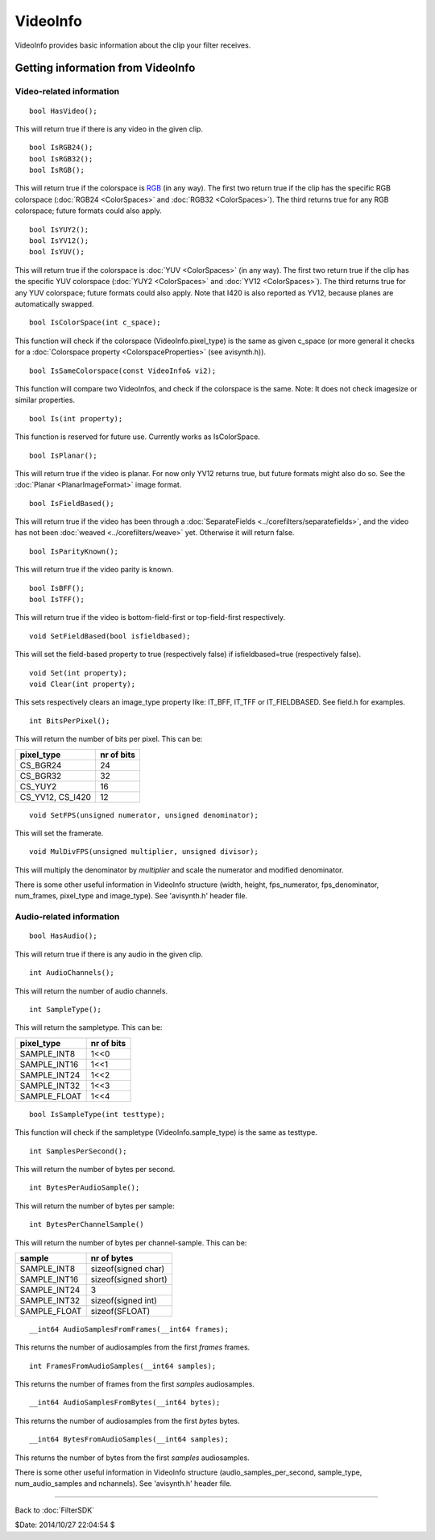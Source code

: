 
VideoInfo
=========

VideoInfo provides basic information about the clip your filter receives.


Getting information from VideoInfo
----------------------------------


Video-related information
~~~~~~~~~~~~~~~~~~~~~~~~~

::

    bool HasVideo();

This will return true if there is any video in the given clip.

::

    bool IsRGB24();
    bool IsRGB32();
    bool IsRGB();

This will return true if the colorspace is `RGB`_ (in any way). The first two
return true if the clip has the specific RGB colorspace (:doc:`RGB24 <ColorSpaces>` and
:doc:`RGB32 <ColorSpaces>`). The third returns true for any RGB colorspace; future formats
could also apply.

::

    bool IsYUY2();
    bool IsYV12();
    bool IsYUV();

This will return true if the colorspace is :doc:`YUV <ColorSpaces>` (in any way). The first two
return true if the clip has the specific YUV colorspace (:doc:`YUY2 <ColorSpaces>` and
:doc:`YV12 <ColorSpaces>`). The third returns true for any YUV colorspace; future formats could
also apply. Note that I420 is also reported as YV12, because planes are
automatically swapped.

::

    bool IsColorSpace(int c_space);

This function will check if the colorspace (VideoInfo.pixel_type) is the same
as given c_space (or more general it checks for a :doc:`Colorspace property <ColorspaceProperties>` (see
avisynth.h)).

::

    bool IsSameColorspace(const VideoInfo& vi2);

This function will compare two VideoInfos, and check if the colorspace is the
same. Note: It does not check imagesize or similar properties.

::

    bool Is(int property);

This function is reserved for future use. Currently works as IsColorSpace.

::

    bool IsPlanar();

This will return true if the video is planar. For now only YV12 returns true,
but future formats might also do so. See the :doc:`Planar <PlanarImageFormat>` image format.

::

    bool IsFieldBased();

This will return true if the video has been through a :doc:`SeparateFields <../corefilters/separatefields>`, and
the video has not been :doc:`weaved <../corefilters/weave>` yet. Otherwise it will return false.

::

    bool IsParityKnown();

This will return true if the video parity is known.

::

    bool IsBFF();
    bool IsTFF();

This will return true if the video is bottom-field-first or top-field-first
respectively.

::

    void SetFieldBased(bool isfieldbased);

This will set the field-based property to true (respectively false) if
isfieldbased=true (respectively false).

::

    void Set(int property);
    void Clear(int property);

This sets respectively clears an image_type property like: IT_BFF, IT_TFF or
IT_FIELDBASED. See field.h for examples.

::

    int BitsPerPixel();

This will return the number of bits per pixel. This can be:

+------------------+------------+
| pixel_type       | nr of bits |
+==================+============+
| CS_BGR24         | 24         |
+------------------+------------+
| CS_BGR32         | 32         |
+------------------+------------+
| CS_YUY2          | 16         |
+------------------+------------+
| CS_YV12, CS_I420 | 12         |
+------------------+------------+


::

    void SetFPS(unsigned numerator, unsigned denominator);

This will set the framerate.

::

    void MulDivFPS(unsigned multiplier, unsigned divisor);

This will multiply the denominator by *multiplier* and scale the numerator
and modified denominator.

There is some other useful information in VideoInfo structure (width, height,
fps_numerator, fps_denominator, num_frames, pixel_type and image_type). See
'avisynth.h' header file.


Audio-related information
~~~~~~~~~~~~~~~~~~~~~~~~~

::

    bool HasAudio();

This will return true if there is any audio in the given clip.

::

    int AudioChannels();

This will return the number of audio channels.

::

    int SampleType();

This will return the sampletype. This can be:

+--------------+------------+
| pixel_type   | nr of bits |
+==============+============+
| SAMPLE_INT8  | 1<<0       |
+--------------+------------+
| SAMPLE_INT16 | 1<<1       |
+--------------+------------+
| SAMPLE_INT24 | 1<<2       |
+--------------+------------+
| SAMPLE_INT32 | 1<<3       |
+--------------+------------+
| SAMPLE_FLOAT | 1<<4       |
+--------------+------------+


::

    bool IsSampleType(int testtype);

This function will check if the sampletype (VideoInfo.sample_type) is the
same as testtype.

::

    int SamplesPerSecond();

This will return the number of bytes per second.

::

    int BytesPerAudioSample();

This will return the number of bytes per sample:

::

    int BytesPerChannelSample()

This will return the number of bytes per channel-sample. This can be:

+--------------+----------------------+
| sample       | nr of bytes          |
+==============+======================+
| SAMPLE_INT8  | sizeof(signed char)  |
+--------------+----------------------+
| SAMPLE_INT16 | sizeof(signed short) |
+--------------+----------------------+
| SAMPLE_INT24 | 3                    |
+--------------+----------------------+
| SAMPLE_INT32 | sizeof(signed int)   |
+--------------+----------------------+
| SAMPLE_FLOAT | sizeof(SFLOAT)       |
+--------------+----------------------+


::

    __int64 AudioSamplesFromFrames(__int64 frames);

This returns the number of audiosamples from the first *frames* frames.

::

    int FramesFromAudioSamples(__int64 samples);

This returns the number of frames from the first *samples* audiosamples.

::

    __int64 AudioSamplesFromBytes(__int64 bytes);

This returns the number of audiosamples from the first *bytes* bytes.

::

    __int64 BytesFromAudioSamples(__int64 samples);

This returns the number of bytes from the first *samples* audiosamples.

There is some other useful information in VideoInfo structure
(audio_samples_per_second, sample_type, num_audio_samples and nchannels). See
'avisynth.h' header file.

----

Back to :doc:`FilterSDK`

$Date: 2014/10/27 22:04:54 $

.. _RGB: http://avisynth.org/mediawiki/RGB
